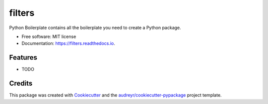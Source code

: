 =======
filters
=======


.. image:: https://img.shields.io/pypi/v/filters.svg
        :target: https://pypi.python.org/pypi/filters

.. image:: https://img.shields.io/travis/cselvaraj2010/filters.svg
        :target: https://travis-ci.org/cselvaraj2010/filters

.. image:: https://readthedocs.org/projects/filters/badge/?version=latest
        :target: https://filters.readthedocs.io/en/latest/?badge=latest
        :alt: Documentation Status


.. image:: https://pyup.io/repos/github/cselvaraj2010/filters/shield.svg
     :target: https://pyup.io/repos/github/cselvaraj2010/filters/
     :alt: Updates



Python Boilerplate contains all the boilerplate you need to create a Python package.


* Free software: MIT license
* Documentation: https://filters.readthedocs.io.


Features
--------

* TODO

Credits
-------

This package was created with Cookiecutter_ and the `audreyr/cookiecutter-pypackage`_ project template.

.. _Cookiecutter: https://github.com/audreyr/cookiecutter
.. _`audreyr/cookiecutter-pypackage`: https://github.com/audreyr/cookiecutter-pypackage
